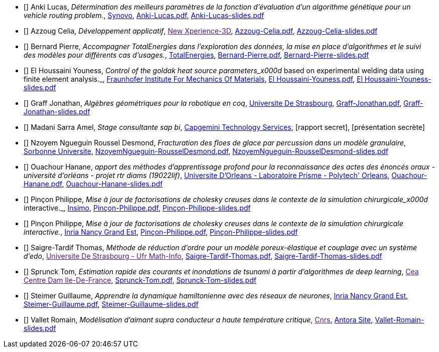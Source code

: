 
 - [[[Anki]]] Anki Lucas, _Détermination des meilleurs paramètres de la fonction d'évaluation d'un algorithme génétique pour un vehicle routing problem._, link:http://synovo.fr[Synovo], link:{attachmentsdir}/++Anki-Lucas.pdf++[Anki-Lucas.pdf],  link:{attachmentsdir}/++Anki-Lucas-slides.pdf++[Anki-Lucas-slides.pdf] 

 - [[[Azzoug]]] Azzoug Celia, _Développement applicatif_, link:[New Xperience-3D], link:{attachmentsdir}/++Azzoug-Celia.pdf++[Azzoug-Celia.pdf],  link:{attachmentsdir}/++Azzoug-Celia-slides.pdf++[Azzoug-Celia-slides.pdf] 

 - [[[Bernard]]] Bernard Pierre, _Accompagner TotalEnergies dans l’exploration des données, la mise en place d’algorithmes et le suivi des modèles pour différents cas d’usages._, link:https://www.totalenergies.fr/[TotalEnergies], link:{attachmentsdir}/++Bernard-Pierre.pdf++[Bernard-Pierre.pdf],  link:{attachmentsdir}/++Bernard-Pierre-slides.pdf++[Bernard-Pierre-slides.pdf] 

 - [[[ElHoussaini]]] El Houssaini Youness, _Control of the goldak heat source parameters_x000d_
based on experimental welding data using finite element analysis._, link:https://www.iwm.fraunhofer.de/en/contact.html[Fraunhofer Institute For Mechanics Of Materials], link:{attachmentsdir}/++El Houssaini-Youness.pdf++[El Houssaini-Youness.pdf],  link:{attachmentsdir}/++El Houssaini-Youness-slides.pdf++[El Houssaini-Youness-slides.pdf] 

 - [[[Graff]]] Graff Jonathan, _Algèbres géométriques pour la robotique en coq_, link:https://www.unistra.fr[Universite De Strasbourg], link:{attachmentsdir}/++Graff-Jonathan.pdf++[Graff-Jonathan.pdf],  link:{attachmentsdir}/++Graff-Jonathan-slides.pdf++[Graff-Jonathan-slides.pdf] 

 - [[[Madani]]] Madani Sarra Amel, _Stage consultante sap bi_, link:https://www.capgemini.com/fr-fr/[Capgemini Technology Services], [rapport secret],  [présentation secrète] 

 - [[[NzoyemNgueguin]]] Nzoyem Ngueguin Roussel Desmond, _Fracturation des floes de glace par percussion dans un modèle granulaire_, link:https://www.ljll.math.upmc.fr/en/?lang=fr[Sorbonne Universite], link:{attachmentsdir}/++NzoyemNgueguin-RousselDesmond.pdf++[NzoyemNgueguin-RousselDesmond.pdf],  link:{attachmentsdir}/++NzoyemNgueguin-RousselDesmond-slides.pdf++[NzoyemNgueguin-RousselDesmond-slides.pdf] 

 - [[[Ouachour]]] Ouachour Hanane, _apport des méthodes d’apprentissage profond pour la reconnaissance des actes des énoncés oraux - université d'orléans - projet rtr diams (19022lif)_, link:https://www.univ-orleans.fr/fr/polytech[Universite D'Orleans - Laboratoire Prisme - Polytech' Orleans], link:{attachmentsdir}/++Ouachour-Hanane.pdf++[Ouachour-Hanane.pdf],  link:{attachmentsdir}/++Ouachour-Hanane-slides.pdf++[Ouachour-Hanane-slides.pdf] 

 - [[[Pinçon]]] Pinçon Philippe, _Mise à jour de factorisations de cholesky creuses dans le contexte de la simulation chirurgicale_x000d_
interactive._, link:https://www.insimo.com/fr/[Insimo], link:{attachmentsdir}/++Pinçon-Philippe.pdf++[Pinçon-Philippe.pdf],  link:{attachmentsdir}/++Pinçon-Philippe-slides.pdf++[Pinçon-Philippe-slides.pdf] 

 - [[[Pinçon]]] Pinçon Philippe, _Mise à jour de factorisations de cholesky creuses dans le contexte de la simulation chirurgicale interactive._, link:https://www.inria.fr/fr/centre-inria-nancy-grand-est[Inria Nancy Grand Est], link:{attachmentsdir}/++Pinçon-Philippe.pdf++[Pinçon-Philippe.pdf],  link:{attachmentsdir}/++Pinçon-Philippe-slides.pdf++[Pinçon-Philippe-slides.pdf] 

 - [[[Saigre-Tardif]]] Saigre-Tardif Thomas, _Méthode de réduction d'ordre pour un modèle poreux-élastique et couplage avec un système d'edo_, link:[Universite De Strasbourg - Ufr Math-Info], link:{attachmentsdir}/++Saigre-Tardif-Thomas.pdf++[Saigre-Tardif-Thomas.pdf],  link:{attachmentsdir}/++Saigre-Tardif-Thomas-slides.pdf++[Saigre-Tardif-Thomas-slides.pdf] 

 - [[[Sprunck]]] Sprunck Tom, _Estimation rapide des courants et inondations de tsunami à partir d'algorithmes de deep learning_, link:[Cea Centre Dam Ile-De-France], link:{attachmentsdir}/++Sprunck-Tom.pdf++[Sprunck-Tom.pdf],  link:{attachmentsdir}/++Sprunck-Tom-slides.pdf++[Sprunck-Tom-slides.pdf] 

 - [[[Steimer]]] Steimer Guillaume, _Apprendre la dynamique hamiltonienne avec des réseaux de neurones_, link:https://www.inria.fr/fr/centre-inria-nancy-grand-est[Inria Nancy Grand Est], link:{attachmentsdir}/++Steimer-Guillaume.pdf++[Steimer-Guillaume.pdf],  link:{attachmentsdir}/++Steimer-Guillaume-slides.pdf++[Steimer-Guillaume-slides.pdf] 

 - [[[Vallet]]] Vallet Romain, _Modélisation d'aimant supra conducteur a haute température critique_, link:[Cnrs], link:https://master-csmi.github.io/2020-m2-lncmi/lncmicfpdes/cfpdes/index.html[Antora Site],  link:{attachmentsdir}/++Vallet-Romain-slides.pdf++[Vallet-Romain-slides.pdf] 

